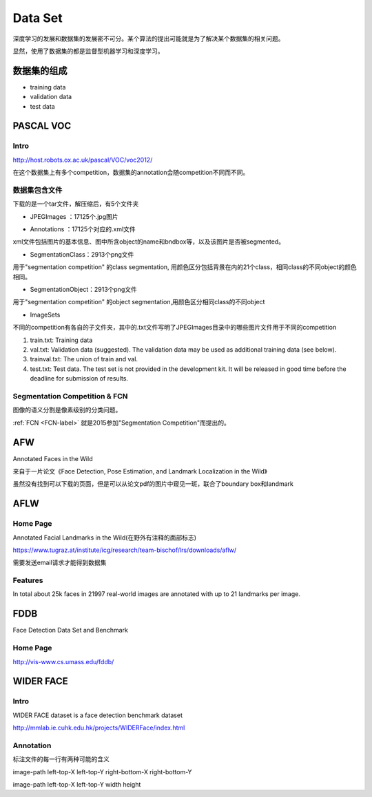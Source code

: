 Data Set
=========
深度学习的发展和数据集的发展密不可分。某个算法的提出可能就是为了解决某个数据集的相关问题。

显然，使用了数据集的都是监督型机器学习和深度学习。

数据集的组成
-------------

- training data
- validation data
- test data

PASCAL VOC
------------

Intro
^^^^^^^
http://host.robots.ox.ac.uk/pascal/VOC/voc2012/

在这个数据集上有多个competition，数据集的annotation会随competition不同而不同。

数据集包含文件
^^^^^^^^^^^^^^^

下载的是一个tar文件，解压缩后，有5个文件夹

- JPEGImages ：17125个.jpg图片

.. image:: img/VOC-1.jpg

- Annotations ：17125个对应的.xml文件

xml文件包括图片的基本信息、图中所含object的name和bndbox等，以及该图片是否被segmented。

- SegmentationClass：2913个png文件

用于"segmentation competition" 
的class segmentation, 用颜色区分包括背景在内的21个class，相同class的不同object的颜色相同。

.. image:: img/VOC-2.png

- SegmentationObject：2913个png文件

用于"segmentation competition" 
的object segmentation,用颜色区分相同class的不同object

.. image:: img/VOC-3.png

- ImageSets

不同的competition有各自的子文件夹，其中的.txt文件写明了JPEGImages目录中的哪些图片文件用于不同的competition

1. train.txt: Training data
2. val.txt: Validation data (suggested). The validation data may be used as additional training data (see below).
3. trainval.txt: The union of train and val.
#. test.txt: Test data. The test set is not provided in the development kit. It will be released in good time before the deadline for submission of results.


Segmentation Competition & FCN
^^^^^^^^^^^^^^^^^^^^^^^^^^^^^^^^
图像的语义分割是像素级别的分类问题。

:ref:`FCN <FCN-label>`
就是2015参加"Segmentation Competition"而提出的。

AFW
-----
Annotated Faces in the Wild

来自于一片论文《Face Detection, Pose Estimation, and Landmark Localization in the Wild》

虽然没有找到可以下载的页面，但是可以从论文pdf的图片中窥见一斑，联合了boundary box和landmark

.. image:: img/AFW-1.png

AFLW
-------
Home Page
^^^^^^^^^^^^
Annotated Facial Landmarks in the Wild(在野外有注释的面部标志)

https://www.tugraz.at/institute/icg/research/team-bischof/lrs/downloads/aflw/

需要发送email请求才能得到数据集

Features
^^^^^^^^^^^
In total about 25k faces in 21997 real-world images are annotated with up to 21 landmarks per image.

.. image:: img/AFLW-1.png

FDDB
------
Face Detection Data Set and Benchmark

Home Page
^^^^^^^^^^^
http://vis-www.cs.umass.edu/fddb/

WIDER FACE
-------------
Intro
^^^^^^^^^^^^
WIDER FACE dataset is a face detection benchmark dataset

http://mmlab.ie.cuhk.edu.hk/projects/WIDERFace/index.html

.. image:: img/WIDER-1.jpg

Annotation
^^^^^^^^^^^^
标注文件的每一行有两种可能的含义

image-path left-top-X left-top-Y right-bottom-X right-bottom-Y

image-path left-top-X left-top-Y width height